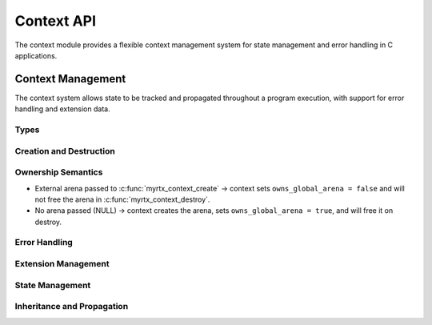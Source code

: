 Context API
==========

The context module provides a flexible context management system for state management and error handling in C applications.

Context Management
----------------

The context system allows state to be tracked and propagated throughout a program execution, with support for error handling and extension data.

Types
~~~~~

.. c:type:: myrtx_context_t

   Context structure holding arenas, scratch pool, extensions and error state.

   .. code-block:: c

      typedef struct myrtx_context {
          myrtx_arena_t* global_arena;      /* Global arena for long-lived allocations */
          myrtx_arena_t* temp_arena;        /* Temporary arena for short-lived allocations */
          myrtx_scratch_pool_t scratch_pool;/* Pool of scratch arenas for reuse */
          bool owns_global_arena;           /* Whether context frees global_arena */
          void* extension_data[MYRTX_MAX_EXTENSION_TYPES];
          unsigned int flags;
          char error_buffer[256];
          int error_code;
      } myrtx_context_t;

.. c:type:: myrtx_extension_info_t

   Structure for describing context extensions.

   .. code-block:: c

      typedef struct myrtx_extension_info {
          const char* name;        // Extension name
          size_t data_size;        // Size of extension data
          void (*init_func)(void*);    // Initialization function
          void (*free_func)(void*);    // Cleanup function
      } myrtx_extension_info_t;

Creation and Destruction
~~~~~~~~~~~~~~~~~~~~~~~

.. c:function:: myrtx_context_t* myrtx_context_create(myrtx_arena_t* global_arena)

   Creates a new context.

   If ``global_arena`` is NULL, a new arena is created and owned by the
   context. If a non-NULL arena is provided, the context references it
   and does not take ownership (it will not be freed by the context).

   :param global_arena: Optional external arena to use (NULL to create one)
   :return: Pointer to a new context or NULL on error

.. c:function:: myrtx_context_t* myrtx_context_create_child(myrtx_context_t* parent)

   Creates a new child context from a parent context.

   :param parent: Pointer to the parent context
   :return: Pointer to the new child context or NULL on error

.. c:function:: void myrtx_context_destroy(myrtx_context_t* context)

   Frees a context and all associated resources.

   Frees the temporary arena and extension data. The global arena is freed
   only if the context owns it (i.e., it was created internally).

   :param context: Pointer to the context to free

Ownership Semantics
~~~~~~~~~~~~~~~~~~~

- External arena passed to :c:func:`myrtx_context_create` → context sets
  ``owns_global_arena = false`` and will not free the arena in
  :c:func:`myrtx_context_destroy`.
- No arena passed (NULL) → context creates the arena, sets
  ``owns_global_arena = true``, and will free it on destroy.

Error Handling
~~~~~~~~~~~~

.. c:function:: bool myrtx_context_has_error(const myrtx_context_t* ctx)

   Checks if a context has an error.

   :param ctx: Pointer to the context
   :return: true if the context has an error, false otherwise

.. c:function:: const char* myrtx_context_get_error(const myrtx_context_t* ctx)

   Gets the error message from a context.

   :param ctx: Pointer to the context
   :return: Pointer to the error message or NULL if there is no error

.. c:function:: void myrtx_context_set_error(myrtx_context_t* ctx, const char* format, ...)

   Sets an error message on a context.

   :param ctx: Pointer to the context
   :param format: Format string for the error message (printf-style)
   :param ...: Additional arguments for the format string

.. c:function:: void myrtx_context_clear_error(myrtx_context_t* ctx)

   Clears the error state of a context.

   :param ctx: Pointer to the context

Extension Management
~~~~~~~~~~~~~~~~~

.. c:function:: bool myrtx_context_register_extension(const myrtx_extension_info_t* info, int* id_out)

   Registers a new extension type with the context system.

   :param info: Pointer to the extension information
   :param id_out: Pointer to store the extension ID
   :return: true on success, false on error

.. c:function:: void* myrtx_context_get_extension(myrtx_context_t* ctx, int extension_id)

   Gets the extension data for a specified extension ID.

   :param ctx: Pointer to the context
   :param extension_id: ID of the extension
   :return: Pointer to the extension data or NULL if not found

State Management
~~~~~~~~~~~~~

.. c:function:: bool myrtx_context_set_value(myrtx_context_t* ctx, const char* key, void* value)

   Associates a value with a key in the context.

   :param ctx: Pointer to the context
   :param key: Key to associate with the value
   :param value: Pointer to the value
   :return: true on success, false on error

.. c:function:: void* myrtx_context_get_value(const myrtx_context_t* ctx, const char* key)

   Retrieves a value associated with a key from the context.

   :param ctx: Pointer to the context
   :param key: Key to look up
   :return: Pointer to the value or NULL if not found

.. c:function:: bool myrtx_context_remove_value(myrtx_context_t* ctx, const char* key)

   Removes a key-value pair from the context.

   :param ctx: Pointer to the context
   :param key: Key to remove
   :return: true if the key was found and removed, false otherwise

Inheritance and Propagation
~~~~~~~~~~~~~~~~~~~~~~~~

.. c:function:: myrtx_context_t* myrtx_context_get_parent(const myrtx_context_t* ctx)

   Gets the parent context of a context.

   :param ctx: Pointer to the context
   :return: Pointer to the parent context or NULL if there is no parent

.. c:function:: bool myrtx_context_propagate_error(myrtx_context_t* ctx)

   Propagates an error up the context hierarchy.

   :param ctx: Pointer to the context
   :return: true if an error was propagated, false otherwise 
